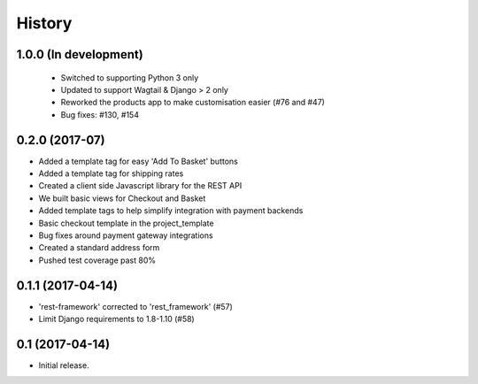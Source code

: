 .. :changelog:

History
-------

1.0.0 (In development)
+++++++++++++++++++++++

  * Switched to supporting Python 3 only
  * Updated to support Wagtail & Django > 2 only
  * Reworked the products app to make customisation easier (#76 and #47)
  * Bug fixes: #130, #154


0.2.0 (2017-07)
++++++++++++++++++++++

* Added a template tag for easy 'Add To Basket' buttons
* Added a template tag for shipping rates
* Created a client side Javascript library for the REST API
* We built basic views for Checkout and Basket
* Added template tags to help simplify integration with payment backends
* Basic checkout template in the project_template
* Bug fixes around payment gateway integrations
* Created a standard address form
* Pushed test coverage past 80%

0.1.1 (2017-04-14)
+++++++++++++++++++

* 'rest-framework' corrected to 'rest_framework' (#57)
* Limit Django requirements to 1.8-1.10 (#58)

0.1 (2017-04-14)
+++++++++++++++++++

* Initial release.
